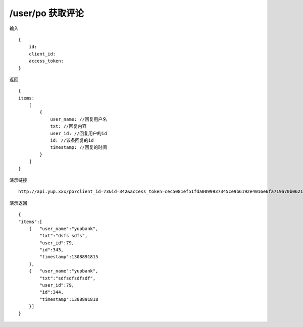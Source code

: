 /user/po 获取评论
=======================================


输入 ::

    {
        id:
        client_id:
        access_token:
    }


返回 ::

    {
    items:
        [
            {
                user_name: //回复用户名
                txt: //回复内容
                user_id: //回复用户的id
                id: //该条回复的id
                timestamp: //回复的时间
            }
        ]
    }


演示链接 ::

    http://api.yup.xxx/po?client_id=73&id=342&access_token=cec5081ef51fda0099937345ce9b6192e4016e6fa719a70b06215c0aef1fa20d


演示返回 ::

    {
    "items":[
        {   "user_name":"yupbank",
            "txt":"dsfs sdfs",
            "user_id":79,
            "id":343,
            "timestamp":1308891815
        },
        {   "user_name":"yupbank",
            "txt":"sdfsdfsdfsdf",
            "user_id":79,
            "id":344,
            "timestamp":1308891818
        }]
    }
